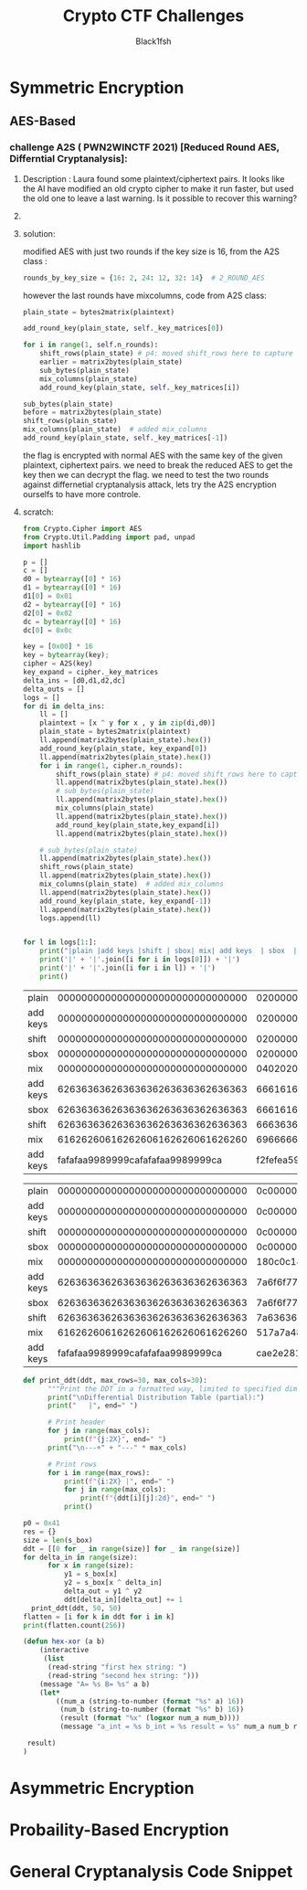#+TITLE: Crypto CTF Challenges
#+AUTHOR: Black1fsh



* Symmetric Encryption
** AES-Based
*** challenge A2S ( PWN2WINCTF 2021) [Reduced Round AES, Differntial Cryptanalysis]:
**** Description : Laura found some plaintext/ciphertext pairs. It looks like the AI have modified an old crypto cipher to make it run faster, but used the old one to leave a last warning. Is it possible to recover this warning?
**** COMMENT code:

#+begin_src python :session a2s  :file  :results output raw :exports both
"""
This is a slightly modified version of BoppreH's A2S implementation found at at https://github.com/boppreh/AES
Follow the original disclaimer
__________________________________
This is an exercise in secure symmetric-key encryption, implemented in pure
Python (no external libraries needed).
Original AES-128 implementation by Bo Zhu (http://about.bozhu.me) at 
https://github.com/bozhu/AES-Python . PKCS#7 padding, CBC mode, PKBDF2, HMAC,
byte array and string support added by me at https://github.com/boppreh/aes. 
Other block modes contributed by @righthandabacus.
Although this is an exercise, the `encrypt` and `decrypt` functions should
provide reasonable security to encrypted messages.
"""


s_box = (
    0x63, 0x7C, 0x77, 0x7B, 0xF2, 0x6B, 0x6F, 0xC5, 0x30, 0x01, 0x67, 0x2B, 0xFE, 0xD7, 0xAB, 0x76,
    0xCA, 0x82, 0xC9, 0x7D, 0xFA, 0x59, 0x47, 0xF0, 0xAD, 0xD4, 0xA2, 0xAF, 0x9C, 0xA4, 0x72, 0xC0,
    0xB7, 0xFD, 0x93, 0x26, 0x36, 0x3F, 0xF7, 0xCC, 0x34, 0xA5, 0xE5, 0xF1, 0x71, 0xD8, 0x31, 0x15,
    0x04, 0xC7, 0x23, 0xC3, 0x18, 0x96, 0x05, 0x9A, 0x07, 0x12, 0x80, 0xE2, 0xEB, 0x27, 0xB2, 0x75,
    0x09, 0x83, 0x2C, 0x1A, 0x1B, 0x6E, 0x5A, 0xA0, 0x52, 0x3B, 0xD6, 0xB3, 0x29, 0xE3, 0x2F, 0x84,
    0x53, 0xD1, 0x00, 0xED, 0x20, 0xFC, 0xB1, 0x5B, 0x6A, 0xCB, 0xBE, 0x39, 0x4A, 0x4C, 0x58, 0xCF,
    0xD0, 0xEF, 0xAA, 0xFB, 0x43, 0x4D, 0x33, 0x85, 0x45, 0xF9, 0x02, 0x7F, 0x50, 0x3C, 0x9F, 0xA8,
    0x51, 0xA3, 0x40, 0x8F, 0x92, 0x9D, 0x38, 0xF5, 0xBC, 0xB6, 0xDA, 0x21, 0x10, 0xFF, 0xF3, 0xD2,
    0xCD, 0x0C, 0x13, 0xEC, 0x5F, 0x97, 0x44, 0x17, 0xC4, 0xA7, 0x7E, 0x3D, 0x64, 0x5D, 0x19, 0x73,
    0x60, 0x81, 0x4F, 0xDC, 0x22, 0x2A, 0x90, 0x88, 0x46, 0xEE, 0xB8, 0x14, 0xDE, 0x5E, 0x0B, 0xDB,
    0xE0, 0x32, 0x3A, 0x0A, 0x49, 0x06, 0x24, 0x5C, 0xC2, 0xD3, 0xAC, 0x62, 0x91, 0x95, 0xE4, 0x79,
    0xE7, 0xC8, 0x37, 0x6D, 0x8D, 0xD5, 0x4E, 0xA9, 0x6C, 0x56, 0xF4, 0xEA, 0x65, 0x7A, 0xAE, 0x08,
    0xBA, 0x78, 0x25, 0x2E, 0x1C, 0xA6, 0xB4, 0xC6, 0xE8, 0xDD, 0x74, 0x1F, 0x4B, 0xBD, 0x8B, 0x8A,
    0x70, 0x3E, 0xB5, 0x66, 0x48, 0x03, 0xF6, 0x0E, 0x61, 0x35, 0x57, 0xB9, 0x86, 0xC1, 0x1D, 0x9E,
    0xE1, 0xF8, 0x98, 0x11, 0x69, 0xD9, 0x8E, 0x94, 0x9B, 0x1E, 0x87, 0xE9, 0xCE, 0x55, 0x28, 0xDF,
    0x8C, 0xA1, 0x89, 0x0D, 0xBF, 0xE6, 0x42, 0x68, 0x41, 0x99, 0x2D, 0x0F, 0xB0, 0x54, 0xBB, 0x16,
)

inv_s_box = (
    0x52, 0x09, 0x6A, 0xD5, 0x30, 0x36, 0xA5, 0x38, 0xBF, 0x40, 0xA3, 0x9E, 0x81, 0xF3, 0xD7, 0xFB,
    0x7C, 0xE3, 0x39, 0x82, 0x9B, 0x2F, 0xFF, 0x87, 0x34, 0x8E, 0x43, 0x44, 0xC4, 0xDE, 0xE9, 0xCB,
    0x54, 0x7B, 0x94, 0x32, 0xA6, 0xC2, 0x23, 0x3D, 0xEE, 0x4C, 0x95, 0x0B, 0x42, 0xFA, 0xC3, 0x4E,
    0x08, 0x2E, 0xA1, 0x66, 0x28, 0xD9, 0x24, 0xB2, 0x76, 0x5B, 0xA2, 0x49, 0x6D, 0x8B, 0xD1, 0x25,
    0x72, 0xF8, 0xF6, 0x64, 0x86, 0x68, 0x98, 0x16, 0xD4, 0xA4, 0x5C, 0xCC, 0x5D, 0x65, 0xB6, 0x92,
    0x6C, 0x70, 0x48, 0x50, 0xFD, 0xED, 0xB9, 0xDA, 0x5E, 0x15, 0x46, 0x57, 0xA7, 0x8D, 0x9D, 0x84,
    0x90, 0xD8, 0xAB, 0x00, 0x8C, 0xBC, 0xD3, 0x0A, 0xF7, 0xE4, 0x58, 0x05, 0xB8, 0xB3, 0x45, 0x06,
    0xD0, 0x2C, 0x1E, 0x8F, 0xCA, 0x3F, 0x0F, 0x02, 0xC1, 0xAF, 0xBD, 0x03, 0x01, 0x13, 0x8A, 0x6B,
    0x3A, 0x91, 0x11, 0x41, 0x4F, 0x67, 0xDC, 0xEA, 0x97, 0xF2, 0xCF, 0xCE, 0xF0, 0xB4, 0xE6, 0x73,
    0x96, 0xAC, 0x74, 0x22, 0xE7, 0xAD, 0x35, 0x85, 0xE2, 0xF9, 0x37, 0xE8, 0x1C, 0x75, 0xDF, 0x6E,
    0x47, 0xF1, 0x1A, 0x71, 0x1D, 0x29, 0xC5, 0x89, 0x6F, 0xB7, 0x62, 0x0E, 0xAA, 0x18, 0xBE, 0x1B,
    0xFC, 0x56, 0x3E, 0x4B, 0xC6, 0xD2, 0x79, 0x20, 0x9A, 0xDB, 0xC0, 0xFE, 0x78, 0xCD, 0x5A, 0xF4,
    0x1F, 0xDD, 0xA8, 0x33, 0x88, 0x07, 0xC7, 0x31, 0xB1, 0x12, 0x10, 0x59, 0x27, 0x80, 0xEC, 0x5F,
    0x60, 0x51, 0x7F, 0xA9, 0x19, 0xB5, 0x4A, 0x0D, 0x2D, 0xE5, 0x7A, 0x9F, 0x93, 0xC9, 0x9C, 0xEF,
    0xA0, 0xE0, 0x3B, 0x4D, 0xAE, 0x2A, 0xF5, 0xB0, 0xC8, 0xEB, 0xBB, 0x3C, 0x83, 0x53, 0x99, 0x61,
    0x17, 0x2B, 0x04, 0x7E, 0xBA, 0x77, 0xD6, 0x26, 0xE1, 0x69, 0x14, 0x63, 0x55, 0x21, 0x0C, 0x7D,
)


def sub_bytes(s):
    for i in range(4):
        for j in range(4):
            s[i][j] = s_box[s[i][j]]


def inv_sub_bytes(s):
    for i in range(4):
        for j in range(4):
            s[i][j] = inv_s_box[s[i][j]]


def shift_rows(s):
    s[0][1], s[1][1], s[2][1], s[3][1] = s[1][1], s[2][1], s[3][1], s[0][1]
    s[0][2], s[1][2], s[2][2], s[3][2] = s[2][2], s[3][2], s[0][2], s[1][2]
    s[0][3], s[1][3], s[2][3], s[3][3] = s[3][3], s[0][3], s[1][3], s[2][3]


def inv_shift_rows(s):
    s[0][1], s[1][1], s[2][1], s[3][1] = s[3][1], s[0][1], s[1][1], s[2][1]
    s[0][2], s[1][2], s[2][2], s[3][2] = s[2][2], s[3][2], s[0][2], s[1][2]
    s[0][3], s[1][3], s[2][3], s[3][3] = s[1][3], s[2][3], s[3][3], s[0][3]

def add_round_key(s, k):
    
    for i in range(4):
        for j in range(4):
            s[i][j] ^= k[i][j]


# learned from http://cs.ucsb.edu/~koc/cs178/projects/JT/aes.c
xtime = lambda a: (((a << 1) ^ 0x1B) & 0xFF) if (a & 0x80) else (a << 1)


def mix_single_column(a):
    # see Sec 4.1.2 in The Design of Rijndael
    t = a[0] ^ a[1] ^ a[2] ^ a[3]
    u = a[0]
    a[0] ^= t ^ xtime(a[0] ^ a[1])
    a[1] ^= t ^ xtime(a[1] ^ a[2])
    a[2] ^= t ^ xtime(a[2] ^ a[3])
    a[3] ^= t ^ xtime(a[3] ^ u)


def mix_columns(s):
    for i in range(4):
        mix_single_column(s[i])


def inv_mix_columns(s):
    # see Sec 4.1.3 in The Design of Rijndael
    for i in range(4):
        u = xtime(xtime(s[i][0] ^ s[i][2]))
        v = xtime(xtime(s[i][1] ^ s[i][3]))
        s[i][0] ^= u
        s[i][1] ^= v
        s[i][2] ^= u
        s[i][3] ^= v

    mix_columns(s)


r_con = (
    0x00, 0x01, 0x02, 0x04, 0x08, 0x10, 0x20, 0x40,
    0x80, 0x1B, 0x36, 0x6C, 0xD8, 0xAB, 0x4D, 0x9A,
    0x2F, 0x5E, 0xBC, 0x63, 0xC6, 0x97, 0x35, 0x6A,
    0xD4, 0xB3, 0x7D, 0xFA, 0xEF, 0xC5, 0x91, 0x39,
)


def bytes2matrix(text):
    """ Converts a 16-byte array into a 4x4 matrix.  """
    return [list(text[i:i+4]) for i in range(0, len(text), 4)]

def matrix2bytes(matrix):
    """ Converts a 4x4 matrix into a 16-byte array.  """
    return bytes(sum(matrix, []))

def xor_bytes(a, b):
    """ Returns a new byte array with the elements xor'ed. """
    return bytes(i^j for i, j in zip(a, b))

def inc_bytes(a):
    """ Returns a new byte array with the value increment by 1 """
    out = list(a)
    for i in reversed(range(len(out))):
        if out[i] == 0xFF:
            out[i] = 0
        else:
            out[i] += 1
            break
    return bytes(out)


def split_blocks(message, block_size=16, require_padding=True):
        assert len(message) % block_size == 0 or not require_padding
        return [message[i:i+16] for i in range(0, len(message), block_size)]


class A2S:
    """
    Class for A2S-128, the newest encryption scheme designed by Rhiza's AI.
    """
    rounds_by_key_size = {16: 2, 24: 12, 32: 14}  # 2_ROUND_AES
    def __init__(self, master_key):
        """
        Initializes the object with a given key.
        """
        assert len(master_key) in A2S.rounds_by_key_size
        self.n_rounds = A2S.rounds_by_key_size[len(master_key)]
        self._key_matrices = self._expand_key(master_key)

    def _expand_key(self, master_key):
        """
        Expands and returns a list of key matrices for the given master_key.
        """
        # Initialize round keys with raw key material.
        key_columns = bytes2matrix(master_key)
        iteration_size = len(master_key) // 4

        # Each iteration has exactly as many columns as the key material.
        columns_per_iteration = len(key_columns)
        i = 1
        while len(key_columns) < (self.n_rounds + 1) * 4:
            # Copy previous word.
            word = list(key_columns[-1])

            # Perform schedule_core once every "row".
            if len(key_columns) % iteration_size == 0:
                # Circular shift.
                word.append(word.pop(0))
                # Map to S-BOX.
                word = [s_box[b] for b in word]
                # XOR with first byte of R-CON, since the others bytes of R-CON are 0.
                word[0] ^= r_con[i]
                i += 1
            elif len(master_key) == 32 and len(key_columns) % iteration_size == 4:
                # Run word through S-box in the fourth iteration when using a
                # 256-bit key.
                word = [s_box[b] for b in word]

            # XOR with equivalent word from previous iteration.
            word = xor_bytes(word, key_columns[-iteration_size])
            key_columns.append(word)

        # Group key words in 4x4 byte matrices.
        return [key_columns[4*i : 4*(i+1)] for i in range(len(key_columns) // 4)]

    def encrypt_block(self, plaintext):
        """
        Encrypts a single block of 16 byte long plaintext.
        """
        assert len(plaintext) == 16

        plain_state = bytes2matrix(plaintext)

        add_round_key(plain_state, self._key_matrices[0])
        
        for i in range(1, self.n_rounds):
            shift_rows(plain_state) # p4: moved shift_rows here to capture the expected state for testing
            sub_bytes(plain_state)
            mix_columns(plain_state)
            add_round_key(plain_state, self._key_matrices[i])
            
        sub_bytes(plain_state)
        shift_rows(plain_state)
        mix_columns(plain_state)  # added mix_columns 
        add_round_key(plain_state, self._key_matrices[-1])

        return matrix2bytes(plain_state) # p4: original challenge only returned the first thing, rest was added for testing the solution

    def decrypt_block(self, ciphertext):
        """
        Decrypts a single block of 16 byte long ciphertext.
        """
        assert len(ciphertext) == 16

        cipher_state = bytes2matrix(ciphertext)

        add_round_key(cipher_state, self._key_matrices[-1])
        inv_shift_rows(cipher_state)
        inv_sub_bytes(cipher_state)

        for i in range(self.n_rounds - 1, 0, -1):
            add_round_key(cipher_state, self._key_matrices[i])
            inv_mix_columns(cipher_state)
            inv_shift_rows(cipher_state)
            inv_sub_bytes(cipher_state)

        add_round_key(cipher_state, self._key_matrices[0])

        return matrix2bytes(cipher_state)

#+end_src

#+RESULTS:


#+begin_src python :session a2s :file  :results output  :exports both

  from Crypto.Cipher import AES
  from Crypto.Util.Padding import pad, unpad
  import hashlib
  from uuid import uuid4
  from challenges.a2s.a2s import A2S

  key = uuid4().bytes
  cipher = A2S(key)
  
  p = []
  c = []

  for _ in range(3):
      plaintext = uuid4().bytes
      p.append(plaintext.hex())
      ciphertext = cipher.encrypt_block(plaintext)
      c.append(ciphertext.hex())

  flag = open("flag.txt", "rb").read()   
  sha1 = hashlib.sha1()
  sha1.update(str(key).encode('ascii'))
  new_key = sha1.digest()[:16]
  iv = uuid4().bytes
  cipher = AES.new(new_key, AES.MODE_CBC, IV=iv)
  encrypted_flag = cipher.encrypt(pad(flag, 16))

  print('plaintexts = ', p) #
  print('ciphertexts = ', c)
  print('iv = ', iv.hex())
  print('encrypted_flag = ', encrypted_flag.hex())
  print(hex(key[0]), hex(key[-1]))
#+end_src

#+RESULTS:

#+begin_src python
  plaintexts =  ['0573e60e862b4c46bdc5fcea1d0316ea', '2dd6d234bfe14fb0a0c4786b3891698d', '533698ece7db47df82413aba5f4f0cfb']
  ciphertexts =  ['42352473eeb42625210217a339dbc69f', 'b14c9d2d835c725e13598907a5b89165', 'f96b99b82fe4543150604d20e8cd5fda']
  iv =  35a84c9bf33d40e8bfab6e7e62209b49
  encrypted_flag =  ef14d5f8f4f51b34fb251bacf309e0c4386c33021903528b475d232a401aeeb49e23b3bc2a416b386590ae0d5580cbfebce4a40ed563f664f28d1cfa8e4cde02bfe077b1ef583bf2850cf0ac764182e7
  0x3 0x39
#+end_src
**** solution:

 modified AES with just two rounds if the key size is 16, from the A2S class :
 #+begin_src python
    rounds_by_key_size = {16: 2, 24: 12, 32: 14}  # 2_ROUND_AES
 #+end_src
 however the last rounds have mixcolumns, code from A2S class:
#+begin_src python
  plain_state = bytes2matrix(plaintext)

  add_round_key(plain_state, self._key_matrices[0])

  for i in range(1, self.n_rounds):
      shift_rows(plain_state) # p4: moved shift_rows here to capture the expected state for testing
      earlier = matrix2bytes(plain_state)
      sub_bytes(plain_state)
      mix_columns(plain_state)
      add_round_key(plain_state, self._key_matrices[i])

  sub_bytes(plain_state)
  before = matrix2bytes(plain_state)
  shift_rows(plain_state)
  mix_columns(plain_state)  # added mix_columns 
  add_round_key(plain_state, self._key_matrices[-1])

#+end_src

 the flag is encrypted with normal AES with the same key of the given plaintext, ciphertext pairs.
 we need to break the reduced AES to get the key then we can decrypt the flag.
 we need to test the two rounds against differnetial cryptanalysis attack, lets try the A2S encryption ourselfs to have more controle.
**** scratch:
#+begin_src python :session a2s :results output raw
  from Crypto.Cipher import AES
  from Crypto.Util.Padding import pad, unpad
  import hashlib

  p = []
  c = []
  d0 = bytearray([0] * 16)
  d1 = bytearray([0] * 16)
  d1[0] = 0x01
  d2 = bytearray([0] * 16)
  d2[0] = 0x02
  dc = bytearray([0] * 16)
  dc[0] = 0x0c

  key = [0x00] * 16
  key = bytearray(key);
  cipher = A2S(key)
  key_expand = cipher._key_matrices
  delta_ins = [d0,d1,d2,dc]
  delta_outs = []
  logs = []
  for di in delta_ins:
      ll = []
      plaintext = [x ^ y for x , y in zip(di,d0)]
      plain_state = bytes2matrix(plaintext)
      ll.append(matrix2bytes(plain_state).hex())
      add_round_key(plain_state, key_expand[0])
      ll.append(matrix2bytes(plain_state).hex())
      for i in range(1, cipher.n_rounds):
          shift_rows(plain_state) # p4: moved shift_rows here to capture the expected state for testing
          ll.append(matrix2bytes(plain_state).hex())
          # sub_bytes(plain_state)
          ll.append(matrix2bytes(plain_state).hex())
          mix_columns(plain_state)
          ll.append(matrix2bytes(plain_state).hex())
          add_round_key(plain_state,key_expand[i])
          ll.append(matrix2bytes(plain_state).hex())

      # sub_bytes(plain_state)
      ll.append(matrix2bytes(plain_state).hex())
      shift_rows(plain_state)
      ll.append(matrix2bytes(plain_state).hex())
      mix_columns(plain_state)  # added mix_columns 
      ll.append(matrix2bytes(plain_state).hex())
      add_round_key(plain_state, key_expand[-1])
      ll.append(matrix2bytes(plain_state).hex())
      logs.append(ll)


  for l in logs[1:]:
      print("|plain |add keys |shift | sbox| mix| add keys  | sbox  | shift | mix  | add keys |")
      print('|' + '|'.join([i for i in logs[0]]) + '|')
      print('|' + '|'.join([i for i in l]) + '|')
      print()
#+end_src

#+RESULTS:
| *        |                                * |                                * |                          xor'ed |                                  |                   |
| plain    | 00000000000000000000000000000000 | 01000000000000000000000000000000 | 1000000000000000000000000000000 |                                  |                   |
| add keys | 00000000000000000000000000000000 | 01000000000000000000000000000000 | 1000000000000000000000000000000 |                                  |                   |
| shift    | 00000000000000000000000000000000 | 01000000000000000000000000000000 | 1000000000000000000000000000000 |                                  |                   |
| sbox     | 00000000000000000000000000000000 | 01000000000000000000000000000000 | 1000000000000000000000000000000 |                                  |                   |
| mix      | 00000000000000000000000000000000 | 02010103000000000000000000000000 | 2010103000000000000000000000000 |                                  |                   |
| add keys | 62636363626363636263636362636363 | 60626260626363636263636362636363 | 2010103000000000000000000000000 |                                 |                   |
| sbox     | 62636363626363636263636362636363 | 60626260626363636263636362636363 | 2010103000000000000000000000000 |                                  |                   |
| shift    | 62636363626363636263636362636363 | 60636363626363606263626362626363 | 2000000000000030000010000010000 | 02010103000000000000000000000000 | inverse shift     |
| mix      | 61626260616262606162626061626260 | 65606066626167666061606162606361 | 4020206030305060103020103020101 | 02000000000000030000010000010000 | invese mixcolumns |
| add keys | fafafaa9989999cafafafaa9989999ca | fef8f8af9b9a9cccfbf9f8a89b9b98cb | 4020206030305060103020103020101 |  4020206030305060103020103020101 | xor'ed            |
#+TBLFM: $4='(hex-xor $3 $2)

| plain    | 00000000000000000000000000000000 | 02000000000000000000000000000000 | 2000000000000000000000000000000 |
| add keys | 00000000000000000000000000000000 | 02000000000000000000000000000000 | 2000000000000000000000000000000 |
| shift    | 00000000000000000000000000000000 | 02000000000000000000000000000000 | 2000000000000000000000000000000 |
| sbox     | 00000000000000000000000000000000 | 02000000000000000000000000000000 | 2000000000000000000000000000000 |
| mix      | 00000000000000000000000000000000 | 04020206000000000000000000000000 | 4020206000000000000000000000000 |
| add keys | 62636363626363636263636362636363 | 66616165626363636263636362636363 | 4020206000000000000000000000000 |
| sbox     | 62636363626363636263636362636363 | 66616165626363636263636362636363 | 4020206000000000000000000000000 |
| shift    | 62636363626363636263636362636363 | 66636363626363656263616362616363 | 4000000000000060000020000020000 |
| mix      | 61626260616262606162626061626260 | 6966666c6764686c6364666267666062 | 804040c06060a0c0206040206040202 |
| add keys | fafafaa9989999cafafafaa9989999ca | f2fefea59e9f93c6f8fcfeab9e9d9bc8 | 804040c06060a0c0206040206040202 |
#+TBLFM: $4='(hex-xor $3 $2)
| plain    | 00000000000000000000000000000000 | 0c000000000000000000000000000000 | c000000000000000000000000000000  |
| add keys | 00000000000000000000000000000000 | 0c000000000000000000000000000000 | c000000000000000000000000000000  |
| shift    | 00000000000000000000000000000000 | 0c000000000000000000000000000000 | c000000000000000000000000000000  |
| sbox     | 00000000000000000000000000000000 | 0c000000000000000000000000000000 | c000000000000000000000000000000  |
| mix      | 00000000000000000000000000000000 | 180c0c14000000000000000000000000 | 180c0c14000000000000000000000000 |
| add keys | 62636363626363636263636362636363 | 7a6f6f77626363636263636362636363 | 180c0c14000000000000000000000000 |
| sbox     | 62636363626363636263636362636363 | 7a6f6f77626363636263636362636363 | 180c0c14000000000000000000000000 |
| shift    | 62636363626363636263636362636363 | 7a6363636263637762636f63626f6363 | 180000000000001400000c00000c0000 |
| mix      | 61626260616262606162626061626260 | 517a7a4875765e486d767a6c757a6e6c | 3018182814143c280c14180c14180c0c |
| add keys | fafafaa9989999cafafafaa9989999ca | cae2e2818c8da5e2f6eee2a58c8195c6 | 3018182814143c280c14180c14180c0c |
#+TBLFM: $4='(hex-xor $3 $2)



#+begin_src python :session a2s
def print_ddt(ddt, max_rows=30, max_cols=30):
      """Print the DDT in a formatted way, limited to specified dimensions."""
      print("\nDifferential Distribution Table (partial):")
      print("   |", end=" ")

      # Print header
      for j in range(max_cols):
          print(f"{j:2X}", end=" ")
      print("\n---+" + "---" * max_cols)

      # Print rows
      for i in range(max_rows):
          print(f"{i:2X} |", end=" ")
          for j in range(max_cols):
              print(f"{ddt[i][j]:2d}", end=" ")
          print()

#+end_src
#+begin_src python :session a2s
  p0 = 0x41
  res = {}
  size = len(s_box)
  ddt = [[0 for _ in range(size)] for _ in range(size)]
  for delta_in in range(size):
        for x in range(size):
            y1 = s_box[x]
            y2 = s_box[x ^ delta_in]
            delta_out = y1 ^ y2
            ddt[delta_in][delta_out] += 1
    print_ddt(ddt, 50, 50)
  flatten = [i for k in ddt for i in k]
  print(flatten.count(256))
#+end_src
#+begin_src emacs-lisp :tangle yes
 (defun hex-xor (a b)
     (interactive
      (list
       (read-string "first hex string: ")
       (read-string "second hex string: ")))
     (message "A= %s B= %s" a b)
     (let*
         ((num_a (string-to-number (format "%s" a) 16))
          (num_b (string-to-number (format "%s" b) 16))
          (result (format "%x" (logxor num_a num_b))))
          (message "a_int = %s b_int = %s result = %s" num_a num_b result)

  result)
 )
#+end_src

* Asymmetric Encryption
* Probaility-Based Encryption

* General Cryptanalysis Code Snippet
